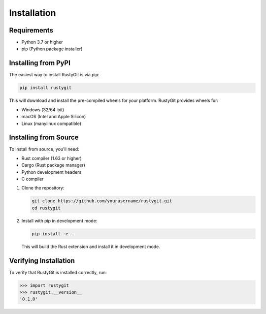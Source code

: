 Installation
============

Requirements
-----------

* Python 3.7 or higher
* pip (Python package installer)

Installing from PyPI
------------------

The easiest way to install RustyGit is via pip:

.. code-block:: bash

   pip install rustygit

This will download and install the pre-compiled wheels for your platform. RustyGit provides wheels for:

* Windows (32/64-bit)
* macOS (Intel and Apple Silicon)
* Linux (manylinux compatible)

Installing from Source
--------------------

To install from source, you'll need:

* Rust compiler (1.63 or higher)
* Cargo (Rust package manager)
* Python development headers
* C compiler

1. Clone the repository:

   .. code-block:: bash

      git clone https://github.com/yourusername/rustygit.git
      cd rustygit

2. Install with pip in development mode:

   .. code-block:: bash

      pip install -e .

   This will build the Rust extension and install it in development mode.

Verifying Installation
--------------------

To verify that RustyGit is installed correctly, run:

.. code-block:: python

   >>> import rustygit
   >>> rustygit.__version__
   '0.1.0'